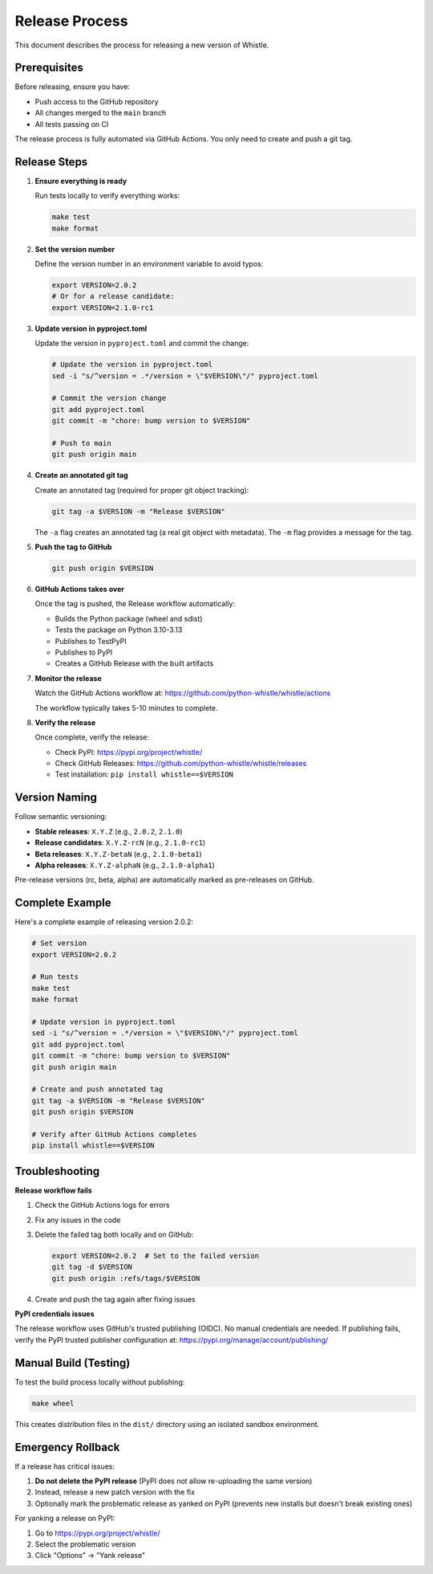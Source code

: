 Release Process
===============

This document describes the process for releasing a new version of Whistle.

Prerequisites
-------------

Before releasing, ensure you have:

* Push access to the GitHub repository
* All changes merged to the ``main`` branch
* All tests passing on CI

The release process is fully automated via GitHub Actions. You only need to create and push a git tag.

Release Steps
-------------

1. **Ensure everything is ready**

   Run tests locally to verify everything works:

   .. code-block:: bash

      make test
      make format

2. **Set the version number**

   Define the version number in an environment variable to avoid typos:

   .. code-block:: bash

      export VERSION=2.0.2
      # Or for a release candidate:
      export VERSION=2.1.0-rc1

3. **Update version in pyproject.toml**

   Update the version in ``pyproject.toml`` and commit the change:

   .. code-block:: bash

      # Update the version in pyproject.toml
      sed -i "s/^version = .*/version = \"$VERSION\"/" pyproject.toml

      # Commit the version change
      git add pyproject.toml
      git commit -m "chore: bump version to $VERSION"

      # Push to main
      git push origin main

4. **Create an annotated git tag**

   Create an annotated tag (required for proper git object tracking):

   .. code-block:: bash

      git tag -a $VERSION -m "Release $VERSION"

   The ``-a`` flag creates an annotated tag (a real git object with metadata).
   The ``-m`` flag provides a message for the tag.

5. **Push the tag to GitHub**

   .. code-block:: bash

      git push origin $VERSION

6. **GitHub Actions takes over**

   Once the tag is pushed, the Release workflow automatically:

   * Builds the Python package (wheel and sdist)
   * Tests the package on Python 3.10-3.13
   * Publishes to TestPyPI
   * Publishes to PyPI
   * Creates a GitHub Release with the built artifacts

7. **Monitor the release**

   Watch the GitHub Actions workflow at:
   https://github.com/python-whistle/whistle/actions

   The workflow typically takes 5-10 minutes to complete.

8. **Verify the release**

   Once complete, verify the release:

   * Check PyPI: https://pypi.org/project/whistle/
   * Check GitHub Releases: https://github.com/python-whistle/whistle/releases
   * Test installation: ``pip install whistle==$VERSION``

Version Naming
--------------

Follow semantic versioning:

* **Stable releases**: ``X.Y.Z`` (e.g., ``2.0.2``, ``2.1.0``)
* **Release candidates**: ``X.Y.Z-rcN`` (e.g., ``2.1.0-rc1``)
* **Beta releases**: ``X.Y.Z-betaN`` (e.g., ``2.1.0-beta1``)
* **Alpha releases**: ``X.Y.Z-alphaN`` (e.g., ``2.1.0-alpha1``)

Pre-release versions (rc, beta, alpha) are automatically marked as pre-releases on GitHub.

Complete Example
----------------

Here's a complete example of releasing version 2.0.2:

.. code-block:: bash

   # Set version
   export VERSION=2.0.2

   # Run tests
   make test
   make format

   # Update version in pyproject.toml
   sed -i "s/^version = .*/version = \"$VERSION\"/" pyproject.toml
   git add pyproject.toml
   git commit -m "chore: bump version to $VERSION"
   git push origin main

   # Create and push annotated tag
   git tag -a $VERSION -m "Release $VERSION"
   git push origin $VERSION

   # Verify after GitHub Actions completes
   pip install whistle==$VERSION

Troubleshooting
---------------

**Release workflow fails**

1. Check the GitHub Actions logs for errors
2. Fix any issues in the code
3. Delete the failed tag both locally and on GitHub:

   .. code-block:: bash

      export VERSION=2.0.2  # Set to the failed version
      git tag -d $VERSION
      git push origin :refs/tags/$VERSION

4. Create and push the tag again after fixing issues

**PyPI credentials issues**

The release workflow uses GitHub's trusted publishing (OIDC). No manual credentials are needed.
If publishing fails, verify the PyPI trusted publisher configuration at:
https://pypi.org/manage/account/publishing/

Manual Build (Testing)
----------------------

To test the build process locally without publishing:

.. code-block:: bash

   make wheel

This creates distribution files in the ``dist/`` directory using an isolated sandbox environment.

Emergency Rollback
------------------

If a release has critical issues:

1. **Do not delete the PyPI release** (PyPI does not allow re-uploading the same version)
2. Instead, release a new patch version with the fix
3. Optionally mark the problematic release as yanked on PyPI (prevents new installs but doesn't break existing ones)

For yanking a release on PyPI:

1. Go to https://pypi.org/project/whistle/
2. Select the problematic version
3. Click "Options" → "Yank release"
